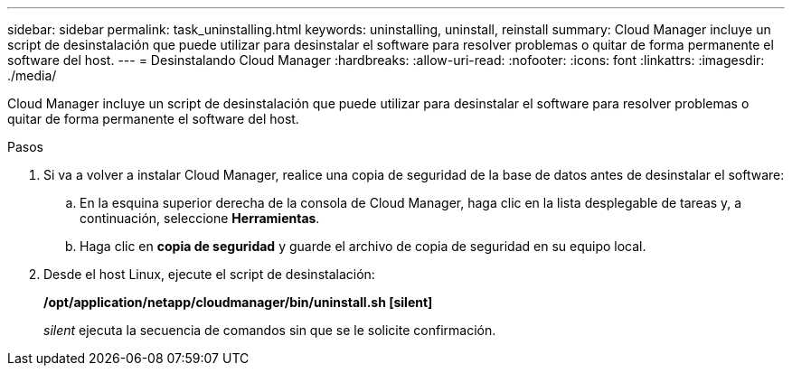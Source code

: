 ---
sidebar: sidebar 
permalink: task_uninstalling.html 
keywords: uninstalling, uninstall, reinstall 
summary: Cloud Manager incluye un script de desinstalación que puede utilizar para desinstalar el software para resolver problemas o quitar de forma permanente el software del host. 
---
= Desinstalando Cloud Manager
:hardbreaks:
:allow-uri-read: 
:nofooter: 
:icons: font
:linkattrs: 
:imagesdir: ./media/


[role="lead"]
Cloud Manager incluye un script de desinstalación que puede utilizar para desinstalar el software para resolver problemas o quitar de forma permanente el software del host.

.Pasos
. Si va a volver a instalar Cloud Manager, realice una copia de seguridad de la base de datos antes de desinstalar el software:
+
.. En la esquina superior derecha de la consola de Cloud Manager, haga clic en la lista desplegable de tareas y, a continuación, seleccione *Herramientas*.
.. Haga clic en *copia de seguridad* y guarde el archivo de copia de seguridad en su equipo local.


. Desde el host Linux, ejecute el script de desinstalación:
+
*/opt/application/netapp/cloudmanager/bin/uninstall.sh [silent]*

+
_silent_ ejecuta la secuencia de comandos sin que se le solicite confirmación.


